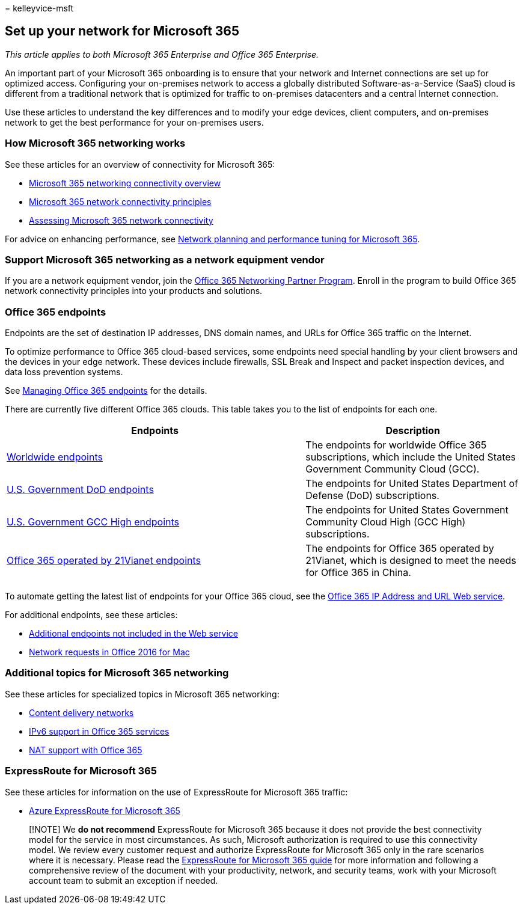 = 
kelleyvice-msft

== Set up your network for Microsoft 365

_This article applies to both Microsoft 365 Enterprise and Office 365
Enterprise._

An important part of your Microsoft 365 onboarding is to ensure that
your network and Internet connections are set up for optimized access.
Configuring your on-premises network to access a globally distributed
Software-as-a-Service (SaaS) cloud is different from a traditional
network that is optimized for traffic to on-premises datacenters and a
central Internet connection.

Use these articles to understand the key differences and to modify your
edge devices, client computers, and on-premises network to get the best
performance for your on-premises users.

=== How Microsoft 365 networking works

See these articles for an overview of connectivity for Microsoft 365:

* link:microsoft-365-networking-overview.md[Microsoft 365 networking
connectivity overview]
* link:microsoft-365-network-connectivity-principles.md[Microsoft 365
network connectivity principles]
* link:assessing-network-connectivity.md[Assessing Microsoft 365 network
connectivity]

For advice on enhancing performance, see
link:network-planning-and-performance.md[Network planning and
performance tuning for Microsoft 365].

=== Support Microsoft 365 networking as a network equipment vendor

If you are a network equipment vendor, join the
link:microsoft-365-networking-partner-program.md[Office 365 Networking
Partner Program]. Enroll in the program to build Office 365 network
connectivity principles into your products and solutions.

=== Office 365 endpoints

Endpoints are the set of destination IP addresses, DNS domain names, and
URLs for Office 365 traffic on the Internet.

To optimize performance to Office 365 cloud-based services, some
endpoints need special handling by your client browsers and the devices
in your edge network. These devices include firewalls, SSL Break and
Inspect and packet inspection devices, and data loss prevention systems.

See link:managing-office-365-endpoints.md[Managing Office 365 endpoints]
for the details.

There are currently five different Office 365 clouds. This table takes
you to the list of endpoints for each one.

[width="100%",cols="<58%,<42%",options="header",]
|===
|Endpoints |Description
|link:urls-and-ip-address-ranges.md[Worldwide endpoints] |The endpoints
for worldwide Office 365 subscriptions, which include the United States
Government Community Cloud (GCC).

|link:microsoft-365-u-s-government-dod-endpoints.md[U.S. Government DoD
endpoints] |The endpoints for United States Department of Defense (DoD)
subscriptions.

|link:microsoft-365-u-s-government-gcc-high-endpoints.md[U.S. Government
GCC High endpoints] |The endpoints for United States Government
Community Cloud High (GCC High) subscriptions.

|link:urls-and-ip-address-ranges-21vianet.md[Office 365 operated by
21Vianet endpoints] |The endpoints for Office 365 operated by 21Vianet,
which is designed to meet the needs for Office 365 in China.

| |
|===

To automate getting the latest list of endpoints for your Office 365
cloud, see the link:microsoft-365-ip-web-service.md[Office 365 IP
Address and URL Web service].

For additional endpoints, see these articles:

* link:additional-office365-ip-addresses-and-urls.md[Additional
endpoints not included in the Web service]
* link:network-requests-in-office-2016-for-mac.md[Network requests in
Office 2016 for Mac]

=== Additional topics for Microsoft 365 networking

See these articles for specialized topics in Microsoft 365 networking:

* link:content-delivery-networks.md[Content delivery networks]
* link:ipv6-support.md[IPv6 support in Office 365 services]
* link:nat-support-with-microsoft-365.md[NAT support with Office 365]

=== ExpressRoute for Microsoft 365

See these articles for information on the use of ExpressRoute for
Microsoft 365 traffic:

* link:azure-expressroute.md[Azure ExpressRoute for Microsoft 365]

____
[!NOTE] We *do not recommend* ExpressRoute for Microsoft 365 because it
does not provide the best connectivity model for the service in most
circumstances. As such, Microsoft authorization is required to use this
connectivity model. We review every customer request and authorize
ExpressRoute for Microsoft 365 only in the rare scenarios where it is
necessary. Please read the https://aka.ms/erguide[ExpressRoute for
Microsoft 365 guide] for more information and following a comprehensive
review of the document with your productivity, network, and security
teams, work with your Microsoft account team to submit an exception if
needed.
____
